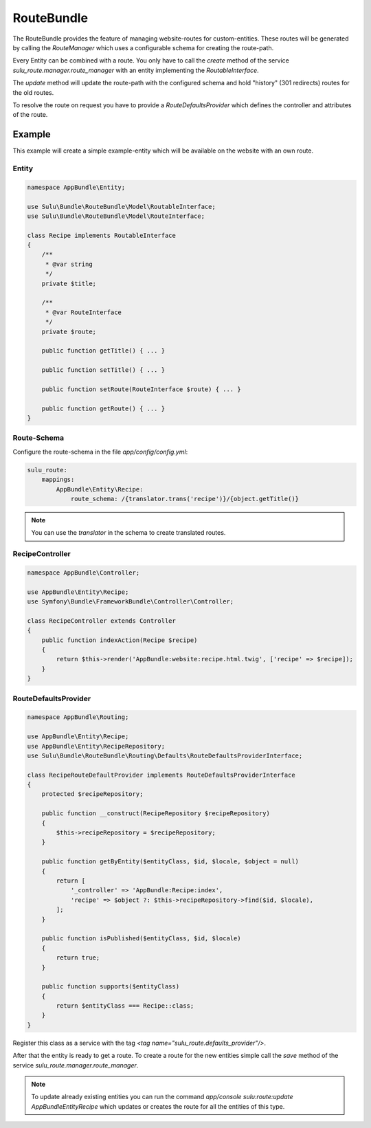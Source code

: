 RouteBundle
===========

The RouteBundle provides the feature of managing website-routes for
custom-entities. These routes will be generated by calling the
`RouteManager` which uses a configurable schema for creating the
route-path.

Every Entity can be combined with a route. You only have to call the
`create` method of the service `sulu_route.manager.route_manager`
with an entity implementing the `RoutableInterface`.

The `update` method will update the route-path with the configured
schema and hold "history" (301 redirects) routes for the old routes.

To resolve the route on request you have to provide a
`RouteDefaultsProvider` which defines the controller and attributes
of the route.

Example
-------

This example will create a simple example-entity which will be
available on the website with an own route.

Entity
******

.. code-block:: php

    namespace AppBundle\Entity;

    use Sulu\Bundle\RouteBundle\Model\RoutableInterface;
    use Sulu\Bundle\RouteBundle\Model\RouteInterface;

    class Recipe implements RoutableInterface
    {
        /**
         * @var string
         */
        private $title;

        /**
         * @var RouteInterface
         */
        private $route;

        public function getTitle() { ... }

        public function setTitle() { ... }

        public function setRoute(RouteInterface $route) { ... }

        public function getRoute() { ... }
    }

Route-Schema
************

Configure the route-schema in the file `app/config/config.yml`:

.. code-block:: yaml

    sulu_route:
        mappings:
            AppBundle\Entity\Recipe:
                route_schema: /{translator.trans('recipe')}/{object.getTitle()}

.. note::

    You can use the `translator` in the schema to create translated routes.

RecipeController
****************

.. code-block:: php

    namespace AppBundle\Controller;

    use AppBundle\Entity\Recipe;
    use Symfony\Bundle\FrameworkBundle\Controller\Controller;

    class RecipeController extends Controller
    {
        public function indexAction(Recipe $recipe)
        {
            return $this->render('AppBundle:website:recipe.html.twig', ['recipe' => $recipe]);
        }
    }

RouteDefaultsProvider
*********************

.. code-block:: php

    namespace AppBundle\Routing;

    use AppBundle\Entity\Recipe;
    use AppBundle\Entity\RecipeRepository;
    use Sulu\Bundle\RouteBundle\Routing\Defaults\RouteDefaultsProviderInterface;

    class RecipeRouteDefaultProvider implements RouteDefaultsProviderInterface
    {
        protected $recipeRepository;

        public function __construct(RecipeRepository $recipeRepository)
        {
            $this->recipeRepository = $recipeRepository;
        }

        public function getByEntity($entityClass, $id, $locale, $object = null)
        {
            return [
                '_controller' => 'AppBundle:Recipe:index',
                'recipe' => $object ?: $this->recipeRepository->find($id, $locale),
            ];
        }

        public function isPublished($entityClass, $id, $locale)
        {
            return true;
        }

        public function supports($entityClass)
        {
            return $entityClass === Recipe::class;
        }
    }

Register this class as a service with the tag `<tag name="sulu_route.defaults_provider"/>`.

After that the entity is ready to get a route. To create a route for the new entities
simple call the `save` method of the service `sulu_route.manager.route_manager`.

.. note::

    To update already existing entities you can run the command
    `app/console sulu:route:update AppBundle\Entity\Recipe` which updates or creates
    the route for all the entities of this type.
